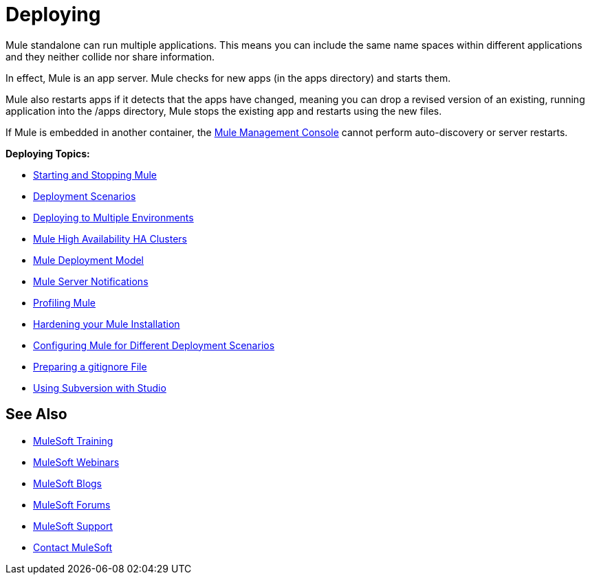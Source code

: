 = Deploying
:keywords: deploy, deploying, cloudhub, on premises, on premise

Mule standalone can run multiple applications. This means you can include the same name spaces within different applications and they neither collide nor share information.

In effect, Mule is an app server. Mule checks for new apps (in the apps directory) and starts them.

Mule also restarts apps if it detects that the apps have changed, meaning you can drop a revised version of an existing, running application into the /apps directory, Mule stops the existing app and restarts using the new files. 

If Mule is embedded in another container, the link:/mule-management-console/v/3.7[Mule Management Console] cannot perform auto-discovery or server restarts.

*Deploying Topics:*

* link:/mule-user-guide/v/3.8-m1/starting-and-stopping-mule-esb[Starting and Stopping Mule]
* link:/mule-user-guide/v/3.8-m1/deployment-scenarios[Deployment Scenarios]
* link:/mule-user-guide/v/3.8-m1/deploying-to-multiple-environments[Deploying to Multiple Environments]
* link:/mule-user-guide/v/3.8-m1/mule-high-availability-ha-clusters[Mule High Availability HA Clusters]
* link:/mule-user-guide/v/3.8-m1/mule-deployment-model[Mule Deployment Model]
* link:/mule-user-guide/v/3.8-m1/mule-server-notifications[Mule Server Notifications]
* link:/mule-user-guide/v/3.8-m1/profiling-mule[Profiling Mule]
* link:/mule-user-guide/v/3.8-m1/hardening-your-mule-installation[Hardening your Mule Installation]
* link:/mule-user-guide/v/3.8-m1/configuring-mule-for-different-deployment-scenarios[Configuring Mule for Different Deployment Scenarios]
* link:/mule-user-guide/v/3.8-m1/preparing-a-gitignore-file[Preparing a gitignore File]
* link:/mule-user-guide/v/3.8-m1/using-subversion-with-studio[Using Subversion with Studio]

== See Also

* link:http://training.mulesoft.com[MuleSoft Training]
* link:https://www.mulesoft.com/webinars[MuleSoft Webinars]
* link:http://blogs.mulesoft.com[MuleSoft Blogs]
* link:http://forums.mulesoft.com[MuleSoft Forums]
* link:https://www.mulesoft.com/support-and-services/mule-esb-support-license-subscription[MuleSoft Support]
* mailto:support@mulesoft.com[Contact MuleSoft]
